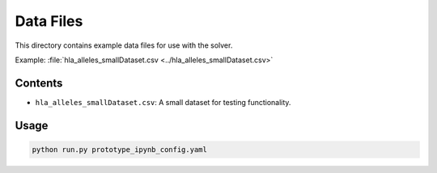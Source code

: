 Data Files
==========

This directory contains example data files for use with the solver.

Example: :file:`hla_alleles_smallDataset.csv <../hla_alleles_smallDataset.csv>`

Contents
--------

- ``hla_alleles_smallDataset.csv``: A small dataset for testing functionality.

Usage
-----

.. code-block:: bash

    python run.py prototype_ipynb_config.yaml
